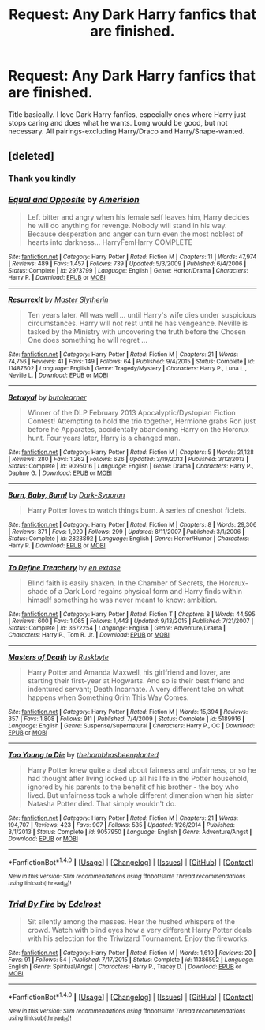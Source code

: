 #+TITLE: Request: Any Dark Harry fanfics that are finished.

* Request: Any Dark Harry fanfics that are finished.
:PROPERTIES:
:Author: Nyetbyte
:Score: 12
:DateUnix: 1467959124.0
:DateShort: 2016-Jul-08
:FlairText: Request
:END:
Title basically. I love Dark Harry fanfics, especially ones where Harry just stops caring and does what he wants. Long would be good, but not necessary. All pairings-excluding Harry/Draco and Harry/Snape-wanted.


** [deleted]
:PROPERTIES:
:Score: 5
:DateUnix: 1467968728.0
:DateShort: 2016-Jul-08
:END:

*** Thank you kindly
:PROPERTIES:
:Author: Nyetbyte
:Score: 2
:DateUnix: 1467977140.0
:DateShort: 2016-Jul-08
:END:


*** [[http://www.fanfiction.net/s/2973799/1/][*/Equal and Opposite/*]] by [[https://www.fanfiction.net/u/968386/Amerision][/Amerision/]]

#+begin_quote
  Left bitter and angry when his female self leaves him, Harry decides he will do anything for revenge. Nobody will stand in his way. Because desperation and anger can turn even the most noblest of hearts into darkness... HarryFemHarry COMPLETE
#+end_quote

^{/Site/: [[http://www.fanfiction.net/][fanfiction.net]] *|* /Category/: Harry Potter *|* /Rated/: Fiction M *|* /Chapters/: 11 *|* /Words/: 47,974 *|* /Reviews/: 489 *|* /Favs/: 1,457 *|* /Follows/: 739 *|* /Updated/: 5/3/2009 *|* /Published/: 6/4/2006 *|* /Status/: Complete *|* /id/: 2973799 *|* /Language/: English *|* /Genre/: Horror/Drama *|* /Characters/: Harry P. *|* /Download/: [[http://www.ff2ebook.com/old/ffn-bot/index.php?id=2973799&source=ff&filetype=epub][EPUB]] or [[http://www.ff2ebook.com/old/ffn-bot/index.php?id=2973799&source=ff&filetype=mobi][MOBI]]}

--------------

[[http://www.fanfiction.net/s/11487602/1/][*/Resurrexit/*]] by [[https://www.fanfiction.net/u/471812/Master-Slytherin][/Master Slytherin/]]

#+begin_quote
  Ten years later. All was well ... until Harry's wife dies under suspicious circumstances. Harry will not rest until he has vengeance. Neville is tasked by the Ministry with uncovering the truth before the Chosen One does something he will regret ...
#+end_quote

^{/Site/: [[http://www.fanfiction.net/][fanfiction.net]] *|* /Category/: Harry Potter *|* /Rated/: Fiction M *|* /Chapters/: 21 *|* /Words/: 74,756 *|* /Reviews/: 41 *|* /Favs/: 149 *|* /Follows/: 64 *|* /Published/: 9/4/2015 *|* /Status/: Complete *|* /id/: 11487602 *|* /Language/: English *|* /Genre/: Tragedy/Mystery *|* /Characters/: Harry P., Luna L., Neville L. *|* /Download/: [[http://www.ff2ebook.com/old/ffn-bot/index.php?id=11487602&source=ff&filetype=epub][EPUB]] or [[http://www.ff2ebook.com/old/ffn-bot/index.php?id=11487602&source=ff&filetype=mobi][MOBI]]}

--------------

[[http://www.fanfiction.net/s/9095016/1/][*/Betrayal/*]] by [[https://www.fanfiction.net/u/4024547/butalearner][/butalearner/]]

#+begin_quote
  Winner of the DLP February 2013 Apocalyptic/Dystopian Fiction Contest! Attempting to hold the trio together, Hermione grabs Ron just before he Apparates, accidentally abandoning Harry on the Horcrux hunt. Four years later, Harry is a changed man.
#+end_quote

^{/Site/: [[http://www.fanfiction.net/][fanfiction.net]] *|* /Category/: Harry Potter *|* /Rated/: Fiction M *|* /Chapters/: 5 *|* /Words/: 21,128 *|* /Reviews/: 280 *|* /Favs/: 1,262 *|* /Follows/: 626 *|* /Updated/: 3/19/2013 *|* /Published/: 3/12/2013 *|* /Status/: Complete *|* /id/: 9095016 *|* /Language/: English *|* /Genre/: Drama *|* /Characters/: Harry P., Daphne G. *|* /Download/: [[http://www.ff2ebook.com/old/ffn-bot/index.php?id=9095016&source=ff&filetype=epub][EPUB]] or [[http://www.ff2ebook.com/old/ffn-bot/index.php?id=9095016&source=ff&filetype=mobi][MOBI]]}

--------------

[[http://www.fanfiction.net/s/2823892/1/][*/Burn, Baby, Burn!/*]] by [[https://www.fanfiction.net/u/302101/Dark-Syaoran][/Dark-Syaoran/]]

#+begin_quote
  Harry Potter loves to watch things burn. A series of oneshot ficlets.
#+end_quote

^{/Site/: [[http://www.fanfiction.net/][fanfiction.net]] *|* /Category/: Harry Potter *|* /Rated/: Fiction M *|* /Chapters/: 8 *|* /Words/: 29,306 *|* /Reviews/: 371 *|* /Favs/: 1,020 *|* /Follows/: 299 *|* /Updated/: 8/11/2007 *|* /Published/: 3/1/2006 *|* /Status/: Complete *|* /id/: 2823892 *|* /Language/: English *|* /Genre/: Horror/Humor *|* /Characters/: Harry P. *|* /Download/: [[http://www.ff2ebook.com/old/ffn-bot/index.php?id=2823892&source=ff&filetype=epub][EPUB]] or [[http://www.ff2ebook.com/old/ffn-bot/index.php?id=2823892&source=ff&filetype=mobi][MOBI]]}

--------------

[[http://www.fanfiction.net/s/3672254/1/][*/To Define Treachery/*]] by [[https://www.fanfiction.net/u/1222500/en-extase][/en extase/]]

#+begin_quote
  Blind faith is easily shaken. In the Chamber of Secrets, the Horcrux-shade of a Dark Lord regains physical form and Harry finds within himself something he was never meant to know: ambition.
#+end_quote

^{/Site/: [[http://www.fanfiction.net/][fanfiction.net]] *|* /Category/: Harry Potter *|* /Rated/: Fiction T *|* /Chapters/: 8 *|* /Words/: 44,595 *|* /Reviews/: 600 *|* /Favs/: 1,065 *|* /Follows/: 1,443 *|* /Updated/: 9/13/2015 *|* /Published/: 7/21/2007 *|* /Status/: Complete *|* /id/: 3672254 *|* /Language/: English *|* /Genre/: Adventure/Drama *|* /Characters/: Harry P., Tom R. Jr. *|* /Download/: [[http://www.ff2ebook.com/old/ffn-bot/index.php?id=3672254&source=ff&filetype=epub][EPUB]] or [[http://www.ff2ebook.com/old/ffn-bot/index.php?id=3672254&source=ff&filetype=mobi][MOBI]]}

--------------

[[http://www.fanfiction.net/s/5189916/1/][*/Masters of Death/*]] by [[https://www.fanfiction.net/u/226550/Ruskbyte][/Ruskbyte/]]

#+begin_quote
  Harry Potter and Amanda Maxwell, his girlfriend and lover, are starting their first-year at Hogwarts. And so is their best friend and indentured servant; Death Incarnate. A very different take on what happens when Something Grim This Way Comes.
#+end_quote

^{/Site/: [[http://www.fanfiction.net/][fanfiction.net]] *|* /Category/: Harry Potter *|* /Rated/: Fiction M *|* /Words/: 15,394 *|* /Reviews/: 357 *|* /Favs/: 1,808 *|* /Follows/: 911 *|* /Published/: 7/4/2009 *|* /Status/: Complete *|* /id/: 5189916 *|* /Language/: English *|* /Genre/: Suspense/Supernatural *|* /Characters/: Harry P., OC *|* /Download/: [[http://www.ff2ebook.com/old/ffn-bot/index.php?id=5189916&source=ff&filetype=epub][EPUB]] or [[http://www.ff2ebook.com/old/ffn-bot/index.php?id=5189916&source=ff&filetype=mobi][MOBI]]}

--------------

[[http://www.fanfiction.net/s/9057950/1/][*/Too Young to Die/*]] by [[https://www.fanfiction.net/u/4573056/thebombhasbeenplanted][/thebombhasbeenplanted/]]

#+begin_quote
  Harry Potter knew quite a deal about fairness and unfairness, or so he had thought after living locked up all his life in the Potter household, ignored by his parents to the benefit of his brother - the boy who lived. But unfairness took a whole different dimension when his sister Natasha Potter died. That simply wouldn't do.
#+end_quote

^{/Site/: [[http://www.fanfiction.net/][fanfiction.net]] *|* /Category/: Harry Potter *|* /Rated/: Fiction M *|* /Chapters/: 21 *|* /Words/: 194,707 *|* /Reviews/: 423 *|* /Favs/: 907 *|* /Follows/: 535 *|* /Updated/: 1/26/2014 *|* /Published/: 3/1/2013 *|* /Status/: Complete *|* /id/: 9057950 *|* /Language/: English *|* /Genre/: Adventure/Angst *|* /Download/: [[http://www.ff2ebook.com/old/ffn-bot/index.php?id=9057950&source=ff&filetype=epub][EPUB]] or [[http://www.ff2ebook.com/old/ffn-bot/index.php?id=9057950&source=ff&filetype=mobi][MOBI]]}

--------------

*FanfictionBot*^{1.4.0} *|* [[[https://github.com/tusing/reddit-ffn-bot/wiki/Usage][Usage]]] | [[[https://github.com/tusing/reddit-ffn-bot/wiki/Changelog][Changelog]]] | [[[https://github.com/tusing/reddit-ffn-bot/issues/][Issues]]] | [[[https://github.com/tusing/reddit-ffn-bot/][GitHub]]] | [[[https://www.reddit.com/message/compose?to=tusing][Contact]]]

^{/New in this version: Slim recommendations using/ ffnbot!slim! /Thread recommendations using/ linksub(thread_id)!}
:PROPERTIES:
:Author: FanfictionBot
:Score: 1
:DateUnix: 1467968754.0
:DateShort: 2016-Jul-08
:END:


*** [[http://www.fanfiction.net/s/11386592/1/][*/Trial By Fire/*]] by [[https://www.fanfiction.net/u/6480495/Edelrost][/Edelrost/]]

#+begin_quote
  Sit silently among the masses. Hear the hushed whispers of the crowd. Watch with blind eyes how a very different Harry Potter deals with his selection for the Triwizard Tournament. Enjoy the fireworks.
#+end_quote

^{/Site/: [[http://www.fanfiction.net/][fanfiction.net]] *|* /Category/: Harry Potter *|* /Rated/: Fiction M *|* /Words/: 1,610 *|* /Reviews/: 20 *|* /Favs/: 91 *|* /Follows/: 54 *|* /Published/: 7/17/2015 *|* /Status/: Complete *|* /id/: 11386592 *|* /Language/: English *|* /Genre/: Spiritual/Angst *|* /Characters/: Harry P., Tracey D. *|* /Download/: [[http://www.ff2ebook.com/old/ffn-bot/index.php?id=11386592&source=ff&filetype=epub][EPUB]] or [[http://www.ff2ebook.com/old/ffn-bot/index.php?id=11386592&source=ff&filetype=mobi][MOBI]]}

--------------

*FanfictionBot*^{1.4.0} *|* [[[https://github.com/tusing/reddit-ffn-bot/wiki/Usage][Usage]]] | [[[https://github.com/tusing/reddit-ffn-bot/wiki/Changelog][Changelog]]] | [[[https://github.com/tusing/reddit-ffn-bot/issues/][Issues]]] | [[[https://github.com/tusing/reddit-ffn-bot/][GitHub]]] | [[[https://www.reddit.com/message/compose?to=tusing][Contact]]]

^{/New in this version: Slim recommendations using/ ffnbot!slim! /Thread recommendations using/ linksub(thread_id)!}
:PROPERTIES:
:Author: FanfictionBot
:Score: 1
:DateUnix: 1467968758.0
:DateShort: 2016-Jul-08
:END:
